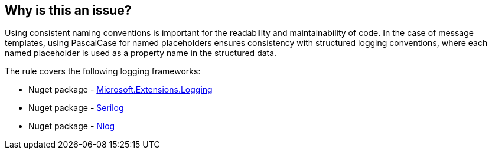 == Why is this an issue?

Using consistent naming conventions is important for the readability and maintainability of code. In the case of message templates, using PascalCase for named placeholders ensures consistency with structured logging conventions, where each named placeholder is used as a property name in the structured data.

The rule covers the following logging frameworks:

* Nuget package - https://www.nuget.org/packages/Microsoft.Extensions.Logging[Microsoft.Extensions.Logging]
* Nuget package - https://www.nuget.org/packages/Serilog[Serilog]
* Nuget package - https://www.nuget.org/packages/NLog[Nlog]